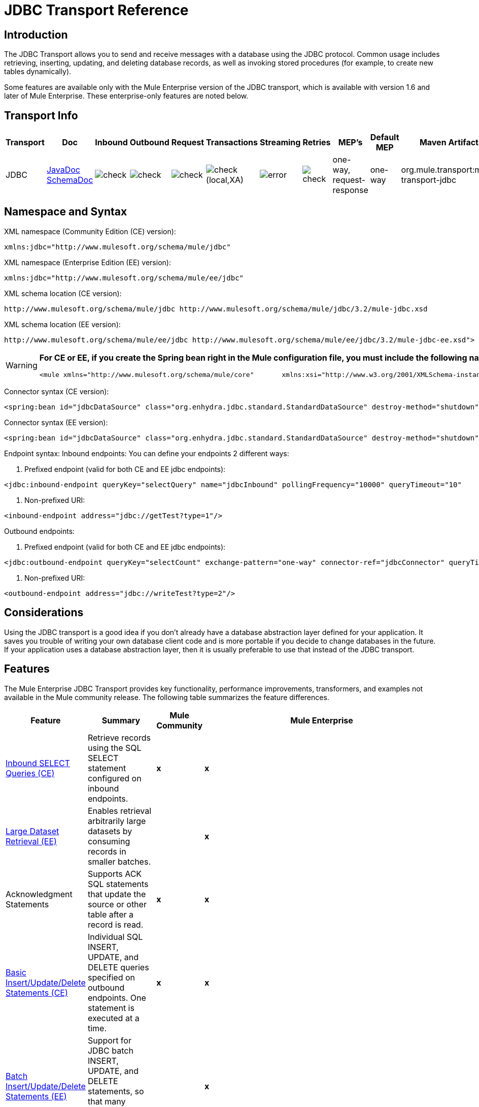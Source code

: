 = JDBC Transport Reference

== Introduction

The JDBC Transport allows you to send and receive messages with a database using the JDBC protocol. Common usage includes retrieving, inserting, updating, and deleting database records, as well as invoking stored procedures (for example, to create new tables dynamically).

Some features are available only with the Mule Enterprise version of the JDBC transport, which is available with version 1.6 and later of Mule Enterprise. These enterprise-only features are noted below.

== Transport Info

[%header,cols="5,10,10,10,10,10,10,10,10,10,5"]
|===
|Transport |Doc |Inbound |Outbound |Request |Transactions |Streaming |Retries |MEP's |Default MEP |Maven Artifact
|JDBC |http://www.mulesoft.org/docs/site/current3/apidocs/org/mule/transport/jdbc/package-summary.html[JavaDoc]
http://www.mulesoft.org/docs/site/current3/schemadocs/namespaces/http_www_mulesoft_org_schema_mule_jdbc/namespace-overview.html[SchemaDoc] |image:check.png[check] |image:check.png[check] |image:check.png[check] |image:check.png[check](local,XA) |image:error.png[error] |image:check.png[check] |one-way, request-response |one-way |org.mule.transport:mule-transport-jdbc
|===

== Namespace and Syntax

XML namespace (Community Edition (CE) version):

[source, xml, linenums]
----
xmlns:jdbc="http://www.mulesoft.org/schema/mule/jdbc"
----

XML namespace (Enterprise Edition (EE) version):

[source, xml, linenums]
----
xmlns:jdbc="http://www.mulesoft.org/schema/mule/ee/jdbc"
----

XML schema location (CE version):

[source, code, linenums]
----
http://www.mulesoft.org/schema/mule/jdbc http://www.mulesoft.org/schema/mule/jdbc/3.2/mule-jdbc.xsd
----

XML schema location (EE version):

[source, code, linenums]
----
http://www.mulesoft.org/schema/mule/ee/jdbc http://www.mulesoft.org/schema/mule/ee/jdbc/3.2/mule-jdbc-ee.xsd">
----

[WARNING]
====
*For CE or EE, if you create the Spring bean right in the Mule configuration file, you must include the following namespaces:* +

[source, xml, linenums]
----
<mule xmlns="http://www.mulesoft.org/schema/mule/core"       xmlns:xsi="http://www.w3.org/2001/XMLSchema-instance"       xmlns:spring="http://www.springframework.org/schema/beans"       xmlns:jee="http://www.springframework.org/schema/jee"       xmlns:util="http://www.springframework.org/schema/util"       xmlns:jdbc="http://www.mulesoft.org/schema/mule/jdbc"       xsi:schemaLocation="       http://www.springframework.org/schema/beans http://www.springframework.org/schema/beans/spring-beans-2.5.xsd       http://www.springframework.org/schema/jee http://www.springframework.org/schema/jee/spring-jee-2.5.xsd       http://www.springframework.org/schema/util http://www.springframework.org/schema/util/spring-util-2.5.xsd       http://www.mulesoft.org/schema/mule/core http://www.mulesoft.org/schema/mule/core/3.2/mule.xsd       http://www.mulesoft.org/schema/mule/jdbc http://www.mulesoft.org/schema/mule/jdbc/3.2/mule-jdbc.xsd">
----
====

Connector syntax (CE version):

[source, xml, linenums]
----
<spring:bean id="jdbcDataSource" class="org.enhydra.jdbc.standard.StandardDataSource" destroy-method="shutdown">    <spring:property name="driverName" value="org.apache.derby.jdbc.EmbeddedDriver"/>    <spring:property name="url" value="jdbc:derby:muleEmbeddedDB;create=true"/></spring:bean><jdbc:connector name="jdbcConnector" dataSource-ref="jdbcDataSource" pollingFrequency="10000"                 queryRunner-ref="queryRunner" queryTimeout="10" resultSetHandler-ref="resultSetHandler"                 transactionPerMessage="true"/>
----

Connector syntax (EE version):

[source, xml, linenums]
----
<spring:bean id="jdbcDataSource" class="org.enhydra.jdbc.standard.StandardDataSource" destroy-method="shutdown">    <spring:property name="driverName" value="org.apache.derby.jdbc.EmbeddedDriver"/>    <spring:property name="url" value="jdbc:derby:muleEmbeddedDB;create=true"/></spring:bean><jdbc:connector name="jdbcEeConnector" pollingFrequency="1000" dataSource-ref="jdbcDataSource"                queryRunner-ref="queryRunner" queryTimeout="10" resultSetHandler-ref="resultSetHandler"                transactionPerMessage="true">    <jdbc:ackSqlCommandExecutorFactory ref="ackSqlCommandExecutorFactory"/>    <jdbc:sqlCommandRetryPolicyFactory ref="sqlCommandRetryPolicyFactory"/>    <jdbc:query key="myQuery" value="select * from table"/>    <jdbc:sqlCommandExecutorFactory ref="sqlCommandExecutorFactory"></jdbc:sqlCommandExecutorFactory>    <jdbc:sqlStatementStrategyFactory ref="sqlStatementStrategyFactory"/></jdbc:connector>
----

Endpoint syntax:
Inbound endpoints:
You can define your endpoints 2 different ways:

. Prefixed endpoint (valid for both CE and EE jdbc endpoints):

[source, xml, linenums]
----
<jdbc:inbound-endpoint queryKey="selectQuery" name="jdbcInbound" pollingFrequency="10000" queryTimeout="10"                        connector-ref="jdbcConnector" exchange-pattern="one-way">    <jdbc:transaction action="ALWAYS_BEGIN" /></jdbc:inbound-endpoint>
----

. Non-prefixed URI:

[source, xml, linenums]
----
<inbound-endpoint address="jdbc://getTest?type=1"/>
----

Outbound endpoints:

. Prefixed endpoint (valid for both CE and EE jdbc endpoints):

[source, xml, linenums]
----
<jdbc:outbound-endpoint queryKey="selectCount" exchange-pattern="one-way" connector-ref="jdbcConnector" queryTimeout="10" >    <jdbc:transaction action="ALWAYS_BEGIN"/></jdbc:outbound-endpoint>
----

. Non-prefixed URI:

[source, xml, linenums]
----
<outbound-endpoint address="jdbc://writeTest?type=2"/>
----

== Considerations

Using the JDBC transport is a good idea if you don't already have a database abstraction layer defined for your application. It saves you trouble of writing your own database client code and is more portable if you decide to change databases in the future. If your application uses a database abstraction layer, then it is usually preferable to use that instead of the JDBC transport.

== Features

The Mule Enterprise JDBC Transport provides key functionality, performance improvements, transformers, and examples not available in the Mule community release. The following table summarizes the feature differences.

[%header,cols="10a,10a,10a,70a"]
|===
|Feature |Summary |Mule Community |Mule Enterprise
|<<Inbound SELECT Queries (CE)>> |Retrieve records using the SQL SELECT statement configured on inbound endpoints. |*x* |*x*
|<<Large Dataset Retrieval (EE)>> |Enables retrieval arbitrarily large datasets by consuming records in smaller batches. | |*x*
|Acknowledgment Statements |Supports ACK SQL statements that update the source or other table after a record is read. |*x* |*x*
|<<Basic Insert/Update/Delete Statements (CE)>> |Individual SQL INSERT, UPDATE, and DELETE queries specified on outbound endpoints. One statement is executed at a time. |*x* |*x*
|<<Batch Insert/Update/Delete Statements (EE)>> |Support for JDBC batch INSERT, UPDATE, and DELETE statements, so that many statements can be executed together. | |*x*
|<<Transformers>> |XML and CSV transformers for easily converting to and from datasets in these common formats. | |*x*
|<<Outbound SELECT Queries (CE)>> |Retrieve records using SQL SELECT statement configured on outbound endpoints. Supports synchronous queries with dynamic runtime parameters. |*X* |*x*
|<<Outbound Stored Procedure Support - Basic (CE)>> |Ability to invoke stored procedures on outbound endpoints. Supports IN parameters but not OUT parameters. |*x* |*x*
|<<Outbound Stored Procedure Support - Advanced (EE)>> |Same as Basic but includes both IN and OUT parameter support. OUT parameters can be simple data types or cursors | |*x*
|<<Unnamed Queries (CE)>> |Queries that can be invoked programmatically from within service components or other Java code. This is the most flexible option, but also requires writing code. |*x* |*x*
|<<Flexible Data Source Configuration (CE)>> |Support for configuration of data sources through JNDI, XAPool, or Spring. |*x* |*x*
|<<Transactions (CE)>> |Support for transactions via underlying Transaction Manager. |*x* |*x*
|===

Within this features section, each Comunity Edition subsection is marked with (CE), or with (EE) for features available only in the Enterprise Edition.

=== Inbound SELECT Queries (CE)

Inbound SELECT queries are queries that are executed periodically (according to the `pollingFrequency` set on the connector).

Here is an example:

[source, xml, linenums]
----
<spring:bean id="jdbcDataSource" class="org.enhydra.jdbc.standard.StandardDataSource" destroy-method="shutdown">  <spring:property name="driverName" value="oracle.jdbc.driver.OracleDriver"/>    <spring:property name="url" value="jdbc:oracle:thin:user/pass@host:1521:db"/></spring:bean>...<jdbc:connector name="jdbcConnector" pollingFrequency="10000" dataSource-ref="jdbcDataSource"> ❷        <jdbc:query key="selectLoadedMules"                    value="SELECT ID, MULE_NAME, RANCH, COLOR, WEIGHT, AGE from mule_source"/></jdbc:connector>...    <flow name="AllMules">        <jdbc:inbound-endpoint queryKey="selectLoadedMules" exchange-pattern="request-response"/> ❶...    </flow>...
----

In this example, the _selectLoadedMules_ ❶ would be invoked every 10 seconds (_pollingFrequency_=10000 ms) ❷. Each record from the result set is converted into a Map (consisting of column/value pairs).

Inbound SELECT queries are limited because (1) generally, they cannot be called synchronously (unnamed queries are an exception), and (2) they do not support runtime parameters.

=== Large Dataset Retrieval (EE)

==== Overview

Large dataset retrieval is a strategy for retrieving large datasets by fetching records in smaller, more manageable batches. Mule Enterprise provides the key components and transformers needed to implement a wide range of these strategies.

==== When To Use It

* When the dataset to be retrieved is large enough to overwhelm memory and connection resources.
* When preserving the order of messages is important.
* When resumable processing is desired (that is, retrieval of the dataset can pick up where it left off, even after service interruption).
* When load balancing the data retrieval among clustered Mule nodes.

==== How It Works

Large dataset retrieval does not use conventional inbound SELECT queries to retrieve data. Instead, it uses a Batch Manager component to compute ID ranges for the next batch of records to be retrieved. An outbound SELECT query uses this range to actually fetch the records. The Batch Manager also controls batch processing flow to make sure that it does not process the next batch until the previous batch has finished processing.

Here is an example:

[source, code, linenums]
----
...<spring:bean id="idStore" class="com.mulesoft.mule.transport.jdbc.util.IdStore"> ❶     <spring:property name="fileName" value="/tmp/large-dataset.txt"/></spring:bean><spring:bean id="seqBatchManager" class="com.mulesoft.mule.transport.jdbc.components.BatchManager"> ❷    <spring:property name="idStore" ref="idStore"/>    <spring:property name="batchSize" value="10"/>    <spring:property name="startingPointForNextBatch" value="0"/></spring:bean><spring:bean id="noArgsWrapper"                          class="com.mulesoft.mule.transport.jdbc.components.NoArgsWrapper"> ❸    <spring:property name="batchManager" ref="seqBatchManager"/></spring:bean><model name="LargeDataSet">    <service name="BatchService">        <inbound>            <inbound-endpoint address="vm://next.batch" exchange-pattern="one-way"/>        </inbound>        <component>            <spring-object bean="noArgsWrapper"/> ❹        </component>        <outbound>...
----

First you set up the file which holds the starting point id for the next batch of records ❶. Next you define your BatchManager and set the idStore, batchSize and starting point ❷. Then you define a 'noArgsWrapper' spring bean and set a reference to the batch manager ❸. ❹ is where you define the component which is called after the inbound endpoint is triggered. Your outbound endpoints can use

[source, code, linenums]
----
#[map-payload:lowerId]
----

and

[source, code, linenums]
----
#[map-payload:upperId]
----

to reference a batch of database rows.

==== Important Limitations

Large dataset retrieval requires that:

. The source data contains a unique, sequential numeric ID. Records should also be fetched in ascending order with respect to this ID.
. There are no large gaps in these IDs (no larger than the configured batch size).

==== In Combination with Batch Inserts

Combining large dataset retrieval with batch inserts can support simple but powerful ETL use cases.

=== Acknowledgment (ACK) Statements (CE)

ACK statements are optional SQL statements that are paired with inbound SELECT queries. When an inbound SELECT query is invoked by Mule, the ACK statement is invoked *for each record* returned by the query. Typically, the ACK statement is an UPDATE, INSERT, or DELETE.

An ACK statement would be configured as follows:

[source, code, linenums]
----
...<jdbc:connector name="jdbcConnector" pollingFrequency="10000" dataSource-ref="jdbcDataSource">    <jdbc:query key="selectLoadedMules"                value="SELECT ID, PROCESSED from mule_source WHERE PROCESSED is null order by ID"/>    <jdbc:query key="selectLoadedMules.ack"                value="update mule_source set PROCESSED='Y'  where ID = #[map-payload:ID] "/>          </jdbc:connector>...
----

Notice the required convention of appending an ".ack" extension to the query name. This convention lets Mule know which inbound SELECT query to pair with the ACK statement.

Also, note that the ACK statement supports parameters. These parameters are bound to any of the column values from the inbound SELECT query (such as #[map-payload:ID] in the case above).

ACK statements are useful when you want an inbound SELECT query to retrieve records from a source table no more than once. Be careful, however, when using ACK statements with larger result sets. As mentioned earlier, an ACK statement gets issued for each record retrieved, and this can be very resource-intensive for even a modest number of records per second (> 100).

=== Basic Insert/Update/Delete Statements (CE)

SQL INSERT, UPDATE, and DELETE statements are specified on outbound endpoints. These statements are typically configured with parameters, which are bound with values passed along to the outbound endpoint from an upstream component.

*Basic* statements execute just one statement at a time, as opposed to *batch* statements, which execute multiple statements at a time. Basic statements are appropriate for low-volume record processing (<20 records per second), while batch statements are appropriate for high-volume record processing (thousands of records per second).

For example, when a message with a java.util.Map payload is sent to a basic insert/update/delete endpoint, the parameters in the statement are bound with corresponding entries in the Map. In the configuration below, if the message contains a Map payload with \{ID=1,TYPE=1,DATA=hello,ACK=0}, the following insert is issued: "INSERT INTO TEST (ID,TYPE,DATA,ACK) values (1,1,'hello',0)".

[source, xml, linenums]
----
<jdbc:connector name="jdbcConnector" pollingFrequency="10000" dataSource-ref="jdbcDataSource">    <jdbc:query key="outboundInsertStatement"              value="INSERT INTO TEST (ID, TYPE, DATA, ACK) VALUES (#[map-payload:ID],                     #[map-payload:TYPE],#[map-payload:DATA], #[map-payload:ACK])"/></jdbc:connector>...<flow name="ExampleFlow">    <inbound-endpoint address="vm://doInsert"/>    <jdbc:outbound-endpoint queryKey="outboundInsertStatement"/></flow>...
----

=== Batch Insert/Update/Delete Statements (EE)

As mentioned above, *batch* statements represent a significant performance improvement over their *basic* counterparts. Records can be inserted at a rate of thousands per second with this feature.

Usage of batch INSERT, UPDATE, and DELETE statements is the same as for basic statements, except the payload sent to the VM endpoint should be a List of Maps, instead of just a single Map.

Batch Callable Statements are also supported. Usage is identical to Batch Insert/Update/Delete.

=== Advanced JDBC-related Transformers (EE)

Common integration use cases involve moving CSV and XML data from files to databases and back. This section describes the transformers that perform these actions. These transformers are available in Mule Enterprise only.

==== XML-JDBC Transformer

The XML Transformer converts between XML and JDBC-format Maps. The JDBC-format Maps can be used by JDBC outbound endpoints (for select, insert, update, or delete operations).

Transformer Details:

[%header,cols="10,10,70,10",width=90%]
|===
|Name |Class |Input |Output
|XML -> Maps |com.mulesoft.mule.transport.jdbc.transformers.XMLToMapsTransformer |java.lang.String (XML) |java.util.List +
(List of Maps. Each Map corresponds to a "record" in the XML.)
|Maps -> XML |com.mulesoft.mule.transport.jdbc.transformers.MapsToXMLTransformer |java.util.List +
(List of Maps. Each Map is converted into a "record" in the XML) |java.lang.String (XML)
|===

Also, the XML message payload (passed in or out as a String) must adhere to a particular schema format:

[source, xml, linenums]
----
<?xml version="1.0" encoding="UTF-8"?><xs:schema xmlns:xs="http://www.w3.org/2001/XMLSchema" elementFormDefault="qualified">  <xs:element name="table">    <xs:complexType>      <xs:sequence>        <xs:element ref="record"/>      </xs:sequence>    </xs:complexType>  </xs:element>  <xs:element name="record">    <xs:complexType>      <xs:sequence>        <xs:element maxOccurs="unbounded" ref="field"/>      </xs:sequence>    </xs:complexType>  </xs:element>  <xs:element name="field">    <xs:complexType>      <xs:simpleContent>        <xs:extension base="xs:NMTOKEN">          <xs:attribute name="name" use="required" type="xs:NCName"/>          <xs:attribute name="type" use="required" type="xs:NCName"/>        </xs:extension>      </xs:simpleContent>    </xs:complexType>  </xs:element></xs:schema>
----

Here is an example of a valid XML instance:

[source, xml, linenums]
----
<table>    <record>   <field name="id" type="java.math.BigDecimal">0</field>  <field name="name" type="java.lang.String">hello</field>    </record></table>
----

The transformer converts each "record" element to a Map of column/value pairs using "fields". The collection of Maps is returned in a List.

The following returns any processed rows in xml format when you go to 'http://localhost:8080/first20' in your browser:

[source, xml, linenums]
----
<jdbc:connector name="jdbcConnector" dataSource-ref="jdbcDataSource">        <jdbc:query key="selectLoadedMules"                    value="SELECT ID, PROCESSED from mule_source WHERE PROCESSED is null order by ID"/>        <jdbc:query key="selectLoadedMules.ack"          value="update mule_source set PROCESSED='Y'  where ID = #[map-payload:ID]"/>            </jdbc:connector>    <jdbc:maps-to-xml-transformer name="XMLResponseTransformer"/>    <message-properties-transformer name="XMLContentTransformer">        <add-message-property key="Content-Type" value="text/xml"/>    </message-properties-transformer>    <flow name="ReportModel">            <inbound-endpoint address="http://localhost:8080/first20" responseTransformer-refs="XMLResponseTransformer XMLContentTransformer" exchange-pattern="request-response"/>            <jdbc:outbound-endpoint queryKey="selectLoadedMules" exchange-pattern="request-response"/>    </flow>
----

==== CSV-JDBC Transformer

The CSV Transformer converts between CSV data and JDBC-format Maps. The JDBC-format Maps can be used by JDBC outbound endpoints (for select, insert, update, or delete operations).

Transformer Details:

[%header,cols="10,10,10,70",width=80%]
|===
|Name |Class |Input |Output
|CSV -> Maps |com.mulesoft.mule.transport.jdbc.transformers.CSVToMapsTransformer |java.lang.String
(CSV data) |java.util.List
(List of Maps. Each Map corresponds to a "record" in the CSV)
|Maps -> CSV |com.mulesoft.mule.transport.jdbc.transformers.MapsToCSVTransformer |java.util.List
(List of Maps. Each Map is converted into a "record" in the CSV) |java.lang.String
(CSV data)
|===

The following table summarizes the properties that can be set on this transformer:

[%header,cols="10,90",width=80%]
|===
|Property |Description
|delimiter |The delimiter character used in the CSV file. Defaults to comma.
|qualifier |The qualifier character used in the CSV file. Used to signify if text contains the delimiter character.Defaults to double quote.
|ignoreFirstRecord |Instructs transformer to ignore the first record. Use this if your first row is a list of column names. Defaults to false.
|mappingFile |Location of Mapping file. Required. Can either be physical file location or classpath resource name. The DTD format of the Mapping File can be found at: http://flatpack.sourceforge.net/flatpack.dtd. For examples of this format, see http://flatpack.sourceforge.net/documentation/index.html.
|===

This configuration loads a csv file in the 'mule_source' table of a database

[source, xml, linenums]
----
<jdbc:connector name="jdbcConnector" dataSource-ref="jdbcDataSource">    <jdbc:query key="commitLoadedMules"                value="insert into mule_source                 (ID, MULE_NAME, RANCH, COLOR, WEIGHT, AGE)                 values                 (#[map-payload:ID;int;in], #[map-payload:MULE_NAME], #[map-payload:RANCH], #[map-payload:COLOR], #[map-payload:WEIGHT;int;in], #[map-payload:AGE;int;in])"/></jdbc:connector><file:connector name="fileConnector" autoDelete="false" pollingFrequency="100000000"/><file:endpoint path="/tmp/data" name="get" connector-ref="fileConnector"/><custom-transformer name="ObjectToString" class="org.mule.transformer.simple.ObjectToString"/><jdbc:csv-to-maps-transformer name="CSV2Maps" delimiter="," mappingFile="/tmp/mules-csv-format.xml" ignoreFirstRecord="true"/><flow name="CSVLoader">    <file:inbound-endpoint ref="get" transformer-refs="ObjectToString CSV2Maps">        <file:filename-wildcard-filter pattern="*.csv"/>    </file:inbound-endpoint>    <echo-component/>    <jdbc:outbound-endpoint queryKey="commitLoadedMules"/></flow>
----

=== Outbound SELECT Queries (CE)

An inbound SELECT query is invoked on an inbound endpoint according to a specified polling frequency. A major improvement to the inbound SELECT query is the outbound SELECT query, which can be invoked on an outbound endpoint. As a result, the outbound SELECT query can do many things that the inbound SELECT query cannot, such as:

. Support synchronous invocation of queries. For example, you can implement the classic use case of a web page that serves content from a database using an HTTP inbound endpoint and an outbound SELECT query endpoint.
. Allows parameters so that values can be bound to the query at runtime. This requires that the message contain a Map payload containing key names that match the parameter names. For example, the following configuration could be used to retrieve an outbound SELECT query:

[source, xml, linenums]
----
<jdbc:connector name="jdbcConnector" dataSource-ref="jdbcDataSource">        <jdbc:query key="selectMules"                    value="select * from mule_source where ID between 0 and #[header:inbound:max]"/></jdbc:connector><jdbc:maps-to-xml-transformer name="XMLResponseTransformer"/><message-properties-transformer name="XMLContentTransformer">    <add-message-property key="Content-Type" value="text/xml"/></message-properties-transformer><flow name="ExampleModel">    <inbound-endpoint address="http://localhost:8080/getMules" exchange-pattern="request-response" responseTransformer-refs="XMLResponseTransformer XMLContentTransformer"/>    <jdbc:outbound-endpoint queryKey="selectMules" exchange-pattern="request-response"/></flow>
----

In this scenario, if hit the 'http://localhost:8080/getMules?max=3' url, then the following query is executed:

[source, code, linenums]
----
SELECT * FROM mule_source WHERE ID between 0 and 3
----

The database rows are transformed into xml which you see in your browser.

=== Outbound Stored Procedure Support - Basic (CE)

Stored procedures are supported on outbound endpoints in Mule. Like any other query, stored procedure queries can be listed in the queries map. Following is an example of how stored procedure queries could be defined:

[source, xml, linenums]
----
<jdbc:connector name="jdbcConnector" pollingFrequency="10000" dataSource-ref="jdbcDataSource">    <jdbc:query key="storedProc" value="CALL addField()"/></jdbc:connector>
----

To denote that we are going to execute a stored procedure and not a simple SQL query, we must start off the query by the text *CALL* followed by the name of the stored procedure.

Parameters to stored procedures can be forwarded by either passing static parameters in the configuration or using the same syntax as for SQL queries (see "Passing in Parameters" below). For example:

[source, xml, linenums]
----
<jdbc:query key="storedProc1" value="CALL addFieldWithParams(24)"/><jdbc:query key="storedProc2" value="CALL addFieldWithParams(#[map-payload:value])"/><flow name="ExampleModel">    <inbound-endpoint address="http://localhost:8080/get" exchange-pattern="request-response"/>    <jdbc:outbound-endpoint queryKey="storedProc1" exchange-pattern="request-response"/></flow><flow name="ExampleModel">    <inbound-endpoint address="http://localhost:8080/get2" exchange-pattern="request-response"/>    <jdbc:outbound-endpoint address="jdbc://storedProc2?value=25"/></flow>
----

If you do not want to poll the database, you can write a stored procedure that uses HTTP to start a Mule service. The stored procedure can be called from an Oracle trigger. If you take this approach, make sure the exchange pattern is 'one-way'. Otherwise, the trigger/transaction won't commit until the HTTP post returns.

Note that stored procedures are only supported on outbound endpoints. If you want to set up a service that calls a stored procedure at a regular interval, you can define a link:quartz-transport-reference[Quartz] inbound endpoint and then define the stored procedure call in the outbound endpoint.

==== Passing in Parameters

To pass in parameter values and get returned values to/from stored procedures or stored functions in Oracle, you declare the parameter name, direction, and type in the JDBC query key/value pairs on JDBC connectors using the following syntax:

[source, code, linenums]
----
Call #[<return parameter name>;<int | float | double | string | resultSet>;<out>] := <Oracle package name>.<stored procedure/function name>($PARAM1, $PARAM2, ...)
----

where `$PARAMn` is specified using the following syntax:

[source, code, linenums]
----
#[<parameter name>;<int | float | double | string | resultSet>;<in | out | inout>]
----

For example:

[source, xml, linenums]
----
<jdbc:query key="SingleCursor"  value="call MULEPACK.TEST_CURSOR(#[mules;resultSet;out])"/>
----

This SQL statement calls a stored procedure TEST_CURSOR in the package of MULEPACK, specifying an out parameter whose name is "mules" of type `java.sql.ResultSet`.

Here is another example:

[source, xml, linenums]
----
<jdbc:query key="itcCheckMsgProcessedOrNot"value="call #[mules;int;out] := ITCPACK.CHECK_IF_MSG_IS_HANDLED_FNC(487568,#[mules1;string;out],#[mules2;string;out],#[mules3;int;out],#[mules4;string;out])"/>
----

This SQL statement calls a stored function `CHECK_IF_MSG_IS_HANDLED_FNC` in the package of `ITCPACK`, assigning a return value of integer to the parameter whose name is "mules" while specifying other parameters, e.g., parameter "mules2" is a out string parameter.

Stored procedures/functions can only be called on JDBC outbound endpoints. Once the values are returned from the database, they are put in a `java.util.HashMap` with key/value pairs. The keys are the parameter names, e.g., "mules2", while the values are the Java data values (Integer, String, etc.). This hash map is the payload of MuleMessage either returned to the caller or sent to the next endpoint depending on the Mule configuration.

=== Outbound Stored Procedure Support - Advanced (EE)

Mule Enterprise provides advanced stored procedure support for outbound endpoints beyond what is available in the Mule community release. This section describes the advanced support.

==== OUT Parameters

In Mule Enterprise, you can execute your stored procedures with _out_ and _inout_ scalar parameters. The syntax for such parameters is:

[source, xml, linenums]
----
<jdbc:query key="storedProc1" value="CALL myProc(#[a], #[b;int;inout], #[c;string;out])"/>
----

You must specify the type of each output parameter (OUT, INOUT) and its data type (int, string, etc.). The result of such stored procedures is a map containing (out parameter name, value) entries.

==== Oracle Cursor Support

For Oracle databases only, an OUT parameter can return a cursor. The following example shows how this works.

If you want to handle the cursor as a `java.sql.ResultSet`, see the "cursorOutputAsResultSet" service below, which uses the "MapLookup" transformer to return the ResultSet.

If you want to handle the cursor by fetching the `java.sql.ResultSet` to a collection of Map objects, see the "cursorOutputAsMaps" service below, which uses both the "MapLookup" and "ResultSet2Maps" transformers to achieve this result.

[source, xml, linenums]
----
<jdbc:connector name="jdbcConnector" pollingFrequency="1000" cursorTypeConstant="-10"      dataSource-ref="jdbcDataSource">    <jdbc:query key="SingleCursor"  value="call TEST_CURSOR(#[mules;resultSet;out])"/></jdbc:connector>    <custom-transformer class="org.mule.transformer.simple.MapLookup" name="MapLookup">    <spring:property name="key" value="mules"/>    </custom-transformer>    <jdbc:resultset-to-maps-transformer name="ResultSet2Maps"/>        <flow name="SPModel">           <vm:inbound-endpoint path="returns.maps" responseTransformer-refs="ResultSet2Maps MapLookup"/>    <jdbc:outbound-endpoint queryKey="SingleCursor"/></flow>        <flow name="cursorOutputAsResultSet">    <vm:inbound-endpoint  path="returns.resultset"  responseTransformer-refs="MapLookup"/>    <jdbc:outbound-endpoint queryKey="SingleCursor"/></flow>
----

In the above example, note that it is also possible to call a function that returns a cursor ref. For example, if TEST_CURSOR2() returns a cursor ref, the following statement could be used to get that cursor as a ResultSet:

[source, code, linenums]
----
    <jdbc:query key="SingleCursor"  value="call #[mules;resultSet;out] := TEST_CURSOR2()"/>
----

[WARNING]
*Important note on transactions*: When calling stored procedures or functions that return cursors (ResultSet), it is recommended that you process the ResultSet within a transaction.

=== Unnamed Queries (CE)

SQL statements can also be executed without configuring queries in the Mule configuration file. For a given endpoint, the query to execute can be specified as the address of the URI.

[source, code, linenums]
----
MuleMessage msg = eventContext.receiveEvent("jdbc://SELECT * FROM TEST", 0);
----

=== Flexible Data Source Configuration (CE)

You can use any JDBC data source library with the JDBC Connector. The "myDataSource" reference below refers to a DataSource bean created in Spring:

[source, xml, linenums]
----
<jdbc:connector name="jdbcConnector" pollingFrequency="10000" dataSource-ref="myDataSource">        ...</jdbc:connector>
----

You can also create a JDBC connection pool so that you don't create a new connection to the database for each message. You can easily create a pooled data source in Spring using http://xapool.ow2.org/[xapool]. The following example shows how to create the Spring bean right in the Mule configuration file.

[source, xml, linenums]
----
<spring:bean id="pooledDS" class="org.enhydra.jdbc.standard.StandardXADataSource" destroy-method="shutdown">  <spring:property name="driverName" value="oracle.jdbc.driver.OracleDriver"/>  <spring:property name="url" value="jdbc:oracle:thin:user/pass@host:1521:db"/>  <spring:property name="user" value="USER" />  <spring:property name="password" value="PWD" />  <spring:property name="minCon" value="10" />  <spring:property name="maxCon" value="100" /></spring:bean>
----

If you need more control over the configuration of the pool, you can use the standard JDBC classes. For example, you could create the following bean in the Spring configuration file (you could also create them in the Mule configuration file by prefixing everything with the Spring namespace):

[source, xml, linenums]
----
<bean id="c3p0DataSource" class="com.mchange.v2.c3p0.ComboPooledDataSource" destroy-method="close">         <property name="driverClass">             <value>oracle.jdbc.driver.OracleDriver</value>         </property>         <property name="jdbcUrl">             <value>jdbc:oracle:thin:@MyUrl:MySID</value>         </property>         <property name="user">             <value>USER</value>         </property>         <property name="password">             <value>PWD</value>         </property>         <property name="properties">             <props>                 <prop key="c3p0.acquire_increment">5</prop>                 <prop key=" c3p0.idle_test_period">100</prop>                 <prop key="c3p0.max_size">100</prop>                 <prop key="c3p0.max_statements">1</prop>                 <prop key=" c3p0.min_size">10</prop>                 <prop key="user">USER</prop>                 <prop key="password">PWD</prop>             </props>         </property>     </bean>
----

You could then reference the `c3p0DataSource` bean in your Mule configuration:

[source, xml, linenums]
----
<connector name="C3p0Connector" className="org.mule.providers.jdbc.JdbcConnector">   <properties>     <container-property name="dataSource" reference="c3p0DataSource"/>       <map name="queries">         <property name="test1" value="select * from Tablel"/>         <property name="test2" value="call testd(1)"/>       </map>   </properties> </connector>
----

Or you could call it from your application as follows:

[source, code, linenums]
----
JdbcConnector jdbcConnector = (JdbcConnector) MuleServer.getMuleContext().getRegistry().lookupConnector("C3p0Connector"); ComboPooledDataSource datasource = (ComboPooledDataSource)jdbcConnector.getDataSource(); Connection connection = (Connection)datasource.getConnection(); String query = "select * from Table1"; //any queryStatement stat = connection.createStatement();ResultSet rs = stat.executeQuery(query);
----

To retrieve the data source from a JNDI repository, you would configure the connector as follows:

[source, xml, linenums]
----
<spring:beans>  <jee:jndi-lookup id="myDataSource" jndi-name="yourJndiName" environment-ref="yourJndiEnv" />  <util:map id="jndiEnv">    <spring:entry key="java.naming.factory.initial" value="yourJndiFactory" />   </util:map></spring:beans>
----

=== Transactions (CE)

Transactions are supported on JDBC endpoints. See link:transaction-management[Transaction Management] for details.

== Usage

Copy your JDBC client jar to the <MULE_HOME>/lib/user directory of your installation.

If you want to include the JDBC transport in your configuration, these are the namespaces you need to define:

[source, xml, linenums]
----
<?xml version="1.0" encoding="UTF-8"?><mule xmlns="http://www.mulesoft.org/schema/mule/core"       xmlns:xsi="http://www.w3.org/2001/XMLSchema-instance"       xmlns:spring="http://www.springframework.org/schema/beans"       xmlns:jdbc="http://www.mulesoft.org/schema/mule/jdbc"       xsi:schemaLocation="       http://www.springframework.org/schema/beans http://www.springframework.org/schema/beans/spring-beans-3.0.xsd       http://www.mulesoft.org/schema/mule/core http://www.mulesoft.org/schema/mule/core/3.2/mule.xsd       http://www.mulesoft.org/schema/mule/jdbc http://www.mulesoft.org/schema/mule/jdbc/3.2/mule-jdbc.xsd">...
----

For the enterprise version of the JDBC transport:

[source, xml, linenums]
----
<?xml version="1.0" encoding="UTF-8"?><mule xmlns="http://www.mulesoft.org/schema/mule/core"      xmlns:xsi="http://www.w3.org/2001/XMLSchema-instance"      xmlns:spring="http://www.springframework.org/schema/beans"      xmlns:jdbc="http://www.mulesoft.org/schema/mule/ee/jdbc"      xsi:schemaLocation="       http://www.springframework.org/schema/beans http://www.springframework.org/schema/beans/spring-beans-3.0.xsd       http://www.mulesoft.org/schema/mule/core http://www.mulesoft.org/schema/mule/core/3.2/mule.xsd       http://www.mulesoft.org/schema/mule/ee/jdbc http://www.mulesoft.org/schema/mule/ee/jdbc/3.2/mule-jdbc-ee.xsd">...
----

Then you need to define a connector:

[source, xml, linenums]
----
<spring:bean id="jdbcDataSource" class="org.enhydra.jdbc.standard.StandardDataSource" destroy-method="shutdown">    <spring:property name="driverName" value="org.apache.derby.jdbc.EmbeddedDriver"/>    <spring:property name="url" value="jdbc:derby:muleEmbeddedDB;create=true"/></spring:bean><jdbc:connector name="jdbcConnector" dataSource-ref="jdbcDataSource" pollingFrequency="10000"                 queryRunner-ref="queryRunner" queryTimeout="10" resultSetHandler-ref="resultSetHandler"                 transactionPerMessage="true"/>
----

Finally, you define an inbound or outbound endpoint.

* Use an inbound endpoint if you want changes to your database to trigger a Mule flow or service
* Use an outbound endpoint to make changes to the database data or to return database data to an inbound endpoint, such as using an http endpoint to display database data.

Endpoints look like this:
Inbound endpoints:

[source, xml, linenums]
----
<jdbc:inbound-endpoint queryKey="selectQuery" name="jdbcInbound" pollingFrequency="10000" queryTimeout="10"                        connector-ref="jdbcConnector" exchange-pattern="one-way">    <jdbc:transaction action="ALWAYS_BEGIN" /></jdbc:inbound-endpoint>
----

Outbound endpoints:

[source, xml, linenums]
----
<jdbc:outbound-endpoint queryKey="selectCount" exchange-pattern="one-way" connector-ref="jdbcConnector" queryTimeout="10" >    <jdbc:transaction action="ALWAYS_BEGIN"/></jdbc:outbound-endpoint>
----

[WARNING]
If you are using Mule Enterprise edition, then you must use the EE version of the JDBC transport. Therefore, if you are migrating from CE to EE, you need to update the namespace and schemaLocation declarations to the EE versions as described above.

=== Exchange patterns

one-way and request-response exchange patterns are supported. If an exchange pattern is not defined, 'one-way' is the default.

=== Polling transport

The inbound endpoint for JDBC transport uses polling to look for new data. The default is to check every second, but it can be changed via the 'pollingFrequency' attribute on the connector.

=== Features supported by this module: Transactions, reconnect, expressions, etc.

Most standard transport features are supported for the jdbc transport: transactions, retry, expressions, etc. Streaming is not supported for the JDBC transport.

== Example Configurations

The following example demonstrates how you would write rows in a database to their own files.

*Writing database rows to their own files*

[source, xml, linenums]
----
<?xml version="1.0" encoding="UTF-8"?><mule xmlns="http://www.mulesoft.org/schema/mule/core"       xmlns:xsi="http://www.w3.org/2001/XMLSchema-instance"       xmlns:spring="http://www.springframework.org/schema/beans"       xmlns:jdbc="http://www.mulesoft.org/schema/mule/jdbc"       xmlns:file="http://www.mulesoft.org/schema/mule/file"       xsi:schemaLocation="       http://www.springframework.org/schema/beans http://www.springframework.org/schema/beans/spring-beans-3.0.xsd       http://www.mulesoft.org/schema/mule/core http://www.mulesoft.org/schema/mule/core/3.2/mule.xsd       http://www.mulesoft.org/schema/mule/file http://www.mulesoft.org/schema/mule/file/3.2/mule-file.xsd       http://www.mulesoft.org/schema/mule/jdbc http://www.mulesoft.org/schema/mule/jdbc/3.2/mule-jdbc.xsd">    <!-- This placeholder bean lets you import the properties from the db.properties file. -->    <spring:bean id="property-placeholder" class="org.springframework.beans.factory.config.PropertyPlaceholderConfigurer"> ❶        <spring:property name="location" value="classpath:db.properties"/>     </spring:bean>    <!-- This data source is used to connect to the database using the values loaded from the properties file -->    <spring:bean id="jdbcDataSource"         class="org.enhydra.jdbc.standard.StandardDataSource"        destroy-method="shutdown">        <spring:property name="driverName" value="${database.driver}"/> ❷        <spring:property name="url" value="${database.connection}"/> ❸    </spring:bean>    <jdbc:connector name="jdbcConnector" dataSource-ref="jdbcDataSource" pollingFrequency="5000" transactionPerMessage="false"> ❹        <jdbc:query key="read" value="SELECT id, type, data FROM test3 WHERE type=1"/> ❺        <jdbc:query key="read.ack" value="UPDATE test3 SET type=2 WHERE id=#[map-payload:id]"/> ❻    </jdbc:connector>    <file:connector name="output" outputAppend="true" outputPattern="#[function:datestamp].txt" /> ❼    <flow name="allDbRows">        <jdbc:inbound-endpoint queryKey="read" connector-ref="jdbcConnector"/> ❽        <object-to-string-transformer /> ❾        <file:outbound-endpoint connector-ref="output" path="/tmp/rows"/> ❿    </flow></mule>
----

The database authentication information is stored in a properties file named 'db.properties' ❶. For a MySQL database, the file would look similar to this:
database.driver=com.mysql.jdbc.Driver
database.connection=jdbc:mysql://localhost/test?user=<user>&password=<password>

The values in the property file are used in ❷ and ❸ to configure the data source bean. The jdbc connector references the data source ❹ and defines a couple of queries (❺ and ❻) which the inbound endpoint uses. The 'read' query checks the database for rows which have a 'type' column set to 1. The 'read.ack' query is automatically run for every new record found and sets the 'type' column to 2 so it's not picked up again by the indound endpoint. A file connector is defined at ❼ to write each row found to a file with a date stamp name. Next, the flow is defined which calls the jdbc 'read' query on the inbound endpoint ❽. New database rows are then processed by the object-to-string transformer ❾ and finally written to the '/tmp/rows' directory ❿.

This example shows how to display database rows in a browser:

*Display database rows in a browser*

[source, xml, linenums]
----
<?xml version="1.0" encoding="UTF-8"?><mule xmlns="http://www.mulesoft.org/schema/mule/core"       xmlns:xsi="http://www.w3.org/2001/XMLSchema-instance"       xmlns:spring="http://www.springframework.org/schema/beans"       xmlns:jdbc="http://www.mulesoft.org/schema/mule/ee/jdbc"       xmlns:file="http://www.mulesoft.org/schema/mule/file"       xsi:schemaLocation="       http://www.springframework.org/schema/beans http://www.springframework.org/schema/beans/spring-beans-3.0.xsd       http://www.mulesoft.org/schema/mule/core http://www.mulesoft.org/schema/mule/core/3.2/mule.xsd       http://www.mulesoft.org/schema/mule/file http://www.mulesoft.org/schema/mule/file/3.2/mule-file.xsd       http://www.mulesoft.org/schema/mule/ee/jdbc http://www.mulesoft.org/schema/mule/ee/jdbc/3.2/mule-jdbc-ee.xsd">    <!-- This placeholder bean lets you import the properties from the db.properties file. -->    <spring:bean id="property-placeholder" class="org.springframework.beans.factory.config.PropertyPlaceholderConfigurer">        <spring:property name="location" value="classpath:db.properties"/>    </spring:bean>    <!-- This data source is used to connect to the database using the values loaded from the properties file -->    <spring:bean id="jdbcDataSource"         class="org.enhydra.jdbc.standard.StandardDataSource"        destroy-method="shutdown">        <spring:property name="driverName" value="${database.driver}"/>        <spring:property name="url" value="${database.connection}"/>    </spring:bean>    <jdbc:connector name="jdbcConnector" dataSource-ref="jdbcDataSource">        <jdbc:query key="selectRows"                    value="select * from mule_source where ID between 0 and #[header:inbound:max]"/> ❶    </jdbc:connector>    <jdbc:maps-to-xml-transformer name="XMLResponseTransforer"/> ❷    <message-properties-transformer name="XMLContentTransformer"> ❸        <add-message-property key="Content-Type" value="text/xml"/>    </message-properties-transformer>    <flow name="ExampleModel">        <inbound-endpoint address="http://localhost:8080/rows" exchange-pattern="request-response" responseTransformer-refs="XMLResponseTransformer XMLContentTransformer"/> ❹        <jdbc:outbound-endpoint queryKey="selectRows" exchange-pattern="request-response"/> ❺    </flow></mule>
----

This example requires Mule Enterprise Edition to run. ❶ defines a select database query using the 'max' parameter which is passed in the requesting URL. We define some transformers at ❷ and ❸ to turn the database row into xml and set the correct Content-type for the browser to display it correctly. ❹ declares the HTTP inbound endpoint with a URL of 'http://localhost:8080/rows'. Since we are using an inbound parameter in the select query, we also need to include the 'max' parameter on the requesting URL, such as http://localhost:8080/rows?max=5. ❺ is where the JDBC outbound endpoint calls the 'selectRows' query after the http endpoint is triggered.

== Configuration Reference

=== Community edition:

== Connector

=== Attributes of <connector...>

[%header,cols="10,10,10,10,60"]
|===
|Name |Type |Required |Default |Description
|pollingFrequency |long |no |  |The delay in milliseconds that will be used during two subsequent polls to the database. This is only applied to queries configured on inbound endpoints.
|dataSource-ref |string |yes |  |Reference to the JDBC DataSource object. This object is typically created using Spring. When using XA transactions, an XADataSource object must be provided.
|queryRunner-ref |string |no |  |Reference to the QueryRunner object, which is the object that actually runs the Query. This object is typically created using Spring. Default is org.apache.commons.dbutils.QueryRunner.
|resultSetHandler-ref |string |no |  |Reference to the ResultSetHandler object, which is the object that determines which java.sql.ResultSet gets handled. This object is typically created using Spring. Default is org.apache.commons.dbutils.handlers.MapListHandler, which steps through the ResultSet and stores records as Map objects on a List.
|transactionPerMessage |boolean |no |  |Whether each database record should be received in a separate transaction. If false, there will be a single transaction for the entire result set. Default is true.
|queryTimeout |int |no |-1 |The timeout in seconds that will be used as a query timeout for the SQL statement
|===

=== Child Elements of <connector...>

[%header,cols="10,10,80"]
|===
|Name |Cardinality |Description
|abstract-sqlStatementStrategyFactory |0..1 |The factory that determines the execution strategy based on the SQL provided.
|abstract-query |0..* |Defines a set of queries. Each query has a key and a value (SQL statement). Queries are later referenced by key.
|===

== Inbound endpoint

Receives or fetches data from a database. You can reference SQL select statements or call stored procedures on inbound endpoints. Statements on the inbound endpoint get invoked periodically according to the pollingInterval. Statements that contain an insert, update, or delete are not allowed.

=== Attributes of <inbound-endpoint...>

[%header,cols="10,10,10,10,60"]
|=====
|Name |Type |Required |Default |Description
|pollingFrequency |long |no |  |The delay in milliseconds that will be used during two subsequent polls to the database.
|queryTimeout |int |no |-1 |The timeout in seconds that will be used as a query timeout for the SQL statement
|queryKey |string |no |  |The key of the query to use.
|=====

=== Child Elements of <inbound-endpoint...>

[%header,cols="10,10,80"]
|===
|Name |Cardinality |Description
|abstract-query |0..* | 
|===

== Outbound endpoint

You can reference any SQL statement or call a stored procedure on outbound endpoints. Statements on the outbound endpoint get invoked synchronously. SQL select statements or stored procedures may return output that is handled by the ResultSetHandler and then attached to the message as the payload.

=== Attributes of <outbound-endpoint...>

[%header,cols="10,10,10,10,60"]
|=====
|Name |Type |Required |Default |Description
|queryTimeout |int |no |-1 |The timeout in seconds that will be used as a query timeout for the SQL statement
|queryKey |string |no |  |The key of the query to use.
|=====

=== Child Elements of <outbound-endpoint...>

[%header,cols="10,10,80"]
|===
|Name |Cardinality |Description
|abstract-query |0..* | 
|===

=== Enterprise edition:

== Connector

=== Attributes of <connector...>

[%header,cols="10,10,10,10,60"]
|===
|Name |Type |Required |Default |Description
|===

=== Child Elements of <connector...>

[%header,cols="10,10,80"]
|===
|Name |Cardinality |Description
|sqlCommandExecutorFactory |0..1 |The factory that creates the command executor for the read SQL statement.
|ackSqlCommandExecutorFactory |0..1 |The factory that creates the command executor for the acknowledge SQL statement.
|sqlCommandRetryPolicyFactory |0..1 |The factory that creates the retry policies which decide if a SQL statements must be re executed in case of errors.
|===

== Inbound endpoint

=== Child Elements of <inbound-endpoint...>

[%header,cols="10,10,80"]
|===
|Name |Cardinality |Description
|===

== Outbound endpoint

=== Child Elements of <outbound-endpoint...>

[%header,cols="10,10,80"]
|===
|Name |Cardinality |Description
|===

*Note*: The XSLT has been modified so that you can set the top level wiki header. In this example, the topstylelevel is set to 3, enabling you to generate element docs from here without rupturing the logic of your other header styles.

=== Transformers

The following transformers can be found in the enterprise version of the jdbc transport:

== Maps to xml transformer

Converts a `List` of `Map` objects to XML. The Map List is the same as what you get +
 from using the default ResultSetHandler. The XML schema format is provided in the documentation.

=== Child Elements of <maps-to-xml-transformer...>

[%header,cols="10,10,80"]
|===
|Name |Cardinality |Description
|===

== Xml to maps transformer

Converts XML to a `List` of `Map` objects. The Map List is the same as what you get +
 from using the default ResultSetHandler. The XML schema format is provided in the documentation.

=== Child Elements of <xml-to-maps-transformer...>

[%header,cols="10,10,80"]
|===
|Name |Cardinality |Description
|===

== Maps to csv transformer

Converts a `List` of `Map` objects to a CSV file. The Map List is the same as what you get +
 from using the default ResultSetHandler.

=== Attributes of <maps-to-csv-transformer...>

[%header,cols="5*"]
|===
|Name |Type |Required |Default |Description
|delimiter |string |no |  |Delimiter used in CSV file. Default is comma.
|mappingFile |string |no |  a|
Name of the "mapping file" used to describe the CSV file. See http://flatpack.sourceforge.net

for details.

|ignoreFirstRecord |boolean |no |  |Whether to ignore the first record. If the first record is a header, you should ignore it.
|qualifier |string |no |  |The character used to escape text that contains the delimiter.
|===

=== Child Elements of <maps-to-csv-transformer...>

[%header,cols="10,10,80"]
|===
|Name |Cardinality |Description
|===

== Csv to maps transformer

Converts a CSV file to a `List` of `Map` objects. The Map List is the same as what you get +
 from using the default ResultSetHandler.

=== Attributes of <csv-to-maps-transformer...>

[%header,cols="5*"]
|===
|Name |Type |Required |Default |Description
|delimiter |string |no |  |Delimiter used in CSV file. Default is comma.
|mappingFile |string |no |  a|
Name of the "mapping file" used to describe the CSV file. See http://flatpack.sourceforge.net

for details.

|ignoreFirstRecord |boolean |no |  |Whether to ignore the first record. If the first record is a header, you should ignore it.
|qualifier |string |no |  |The character used to escape text that contains the delimiter.
|===

=== Child Elements of <csv-to-maps-transformer...>

[%header,cols="10,10,80"]
|===
|Name |Cardinality |Description
|===

== Resultset to maps transformer

Transforms a `java.sql.ResultSet` to a `List` of `Map` objects just like the +
 default ResultSetHandler. Useful with Oracle stored procedures that return cursors (ResultSets).

=== Child Elements of <resultset-to-maps-transformer...>

[%header,cols="10,10,80"]
|===
|Name |Cardinality |Description
|===

Filters

Others

Note: Transports may have associated transformers, filters, etc. Provide listings for all of these as well.

== Schema

* Community Edition Schema: http://www.mulesoft.org/schema/mule/jdbc/3.2/mule-jdbc.xsd
* Community Edition Schema Structure: http://www.mulesoft.org/docs/site/3.3.0/schemadocs/schemas/mule-jdbc_xsd/schema-overview.html

* Enterprise Edition Schema: http://www.mulesoft.org/schema/mule/ee/jdbc/3.2/mule-jdbc-ee.xsd

An enterprise version of the schema structure is not available.

== Javadoc API Reference

The Javadoc for this transport can be found http://www.mulesoft.org/docs/site/current/apidocs/org/mule/transport/jdbc/package-summary.html[here]. Refer to the EE distribution for the enterprise version of the JDBC transport javadocs.

== Maven

The JDBC transport is implemented by the mule-transport-jdbc module. You can find the source for the JDBC transport under transports/jdbc.

If you are using Maven to build your application, use the following dependency snippet to include the JDBC transport in your project:
Community version:

[source, xml, linenums]
----
<dependency>  <groupId>org.mule.transports</groupId>  <artifactId>mule-transport-email</artifactId>  <version>3.2.0</version></dependency>
----

Enterprise version:

[source, xml, linenums]
----
<dependency>
    <groupId>com.mulesoft.muleesb.transports</groupId>
    <artifactId>mule-transport-jdbc-ee</artifactId>
    <version>3.2.0</version>
</dependency>
----

link:mule-maven-dependencies[Mule-Maven Dependencies]

== Best Practices

* Put your database connection and credential information in a separate properties file. This allows you to port your configuration file to different environments. See <<Example Configurations>> or the link:jdbc-transport-example[JDBC Transport Example] for an example on how this is done

[anchor:datasource}

== Data Source Configuration

Data source configuration has become much simpler. Previously, a data source had to be configured with Spring:

[source, xml, linenums]
----
<spring:bean id="dataSource" class="org.enhydra.jdbc.standard.StandardDataSource" destroy-method="shutdown">
    <spring:property name="driverName" value="com.mysql.jdbc.Driver"/>
    <spring:property name="url" value="jdbc:mysql://localhost/mule"/>
    <spring:property name="user" value="mysql"/>
    <spring:property name="password" value="secret"/>
</spring:bean>
----

Now this is greatly simplified:

[source, xml, linenums]
----
<jdbc:mysql-data-source name="dataSource" database="mule" user="mysql" password="secret"/>
----

=== Data sources

The following elements can be used with all the database-specific data sources listed below:

[%header,cols="10,90",width=80%]
|===
|Attribute |Description
|loginTimeout |Login timeout.
|transactionIsolation |Transaction isolation level to set on the newly created `javax.sql.Connection` object.
|===

=== Derby

Derby data sources are created as embedded data sources. So the definition of user and password is not required.

Example:

[source, xml, linenums]
----
<jdbc:derby-data-source name="dataSource" database="mule"/>
----

The following attributes are available on the `derby-data-source` element:

[%header,cols="10,90",width=80%]
|===
|Attribute |Description
|create |If `true` the database is created upon first access. See http://db.apache.org/derby/docs/10.7/ref/rrefattrib26867.html[the Derby documentation] for details.
|database |Name of the database to connect to. This attribute cannot be used together with the `url` attribute.
|name |Unique identifier of the data source. Use this name to reference the data source from the JDBC connector.
|url |JDBC URL to use when connecting to the database. This attribute cannot be used together with the `database` attribute.
|===

=== MySQL

Example:

[source, xml, linenums]
----
<jdbc:mysql-data-source name="dataSource" database="mule" user="mysql" password="secret"/>
----

The following attributes are available on the `mysql-data-source` element:

[%header,cols="10,90",width=80%]
|===
|Attribute |Description
|database |Name of the database to connect to. This attribute cannot be used together with the `url` attribute.
|host |Database host to connect to. This attribute cannot be used together with the `url` attribute.
|name |Unique identifier of the data source. Use this name to reference the data source from the JDBC connector.
|password |Password for connecting to the database. This attribute is required.
|port |Database port to connect to. This attribute cannot be used together with the `url` attribute.
|url |JDBC URL to use when connecting to the database. This attribute cannot be used together with the `database`, `host` or `port` attribute.
|user |User for connecting to the database. This attribute is required.
|===

=== Oracle

Example:

[source, xml, linenums]
----
<jdbc:oracle-data-source name="dataSource" user="scott" password="tiger"/>
----

The following attributes are available on the `oracle-data-source` element:

[%header,cols="10,90",width=80%]
|===
|Attribute |Description
|host |Database host to connect to. This attribute cannot be used together with the `url` attribute.
|instance |Oracle Instance to connect to. This attribute cannot be used together with the `url` attribute.
|name |Unique identifier of the data source. Use this name to reference the data source from the JDBC connector.
|password |Password for connecting to the database. This attribute is required.
|port |Database port to connect to. This attribute cannot be used together with the `url` attribute.
|url |JDBC URL to use when connecting to the database. This attribute cannot be used together with the `instance`, `host` or `port` attribute.
|user |User for connecting to the database. This attribute is required.
|===

=== Postgresql

Example:

[source, xml, linenums]
----
<jdbc:postgresql-data-source name="dataSource" database="mule" user="postgres" password="secret"/>
----

The following attributes are available on the `mysql-data-source` element:

[%header,cols="10a,90a",width=80%]
|===
|Attribute |Description
|database |Name of the database to connect to. This attribute cannot be used together with the `url` attribute.
|host |Database host to connect to. This attribute cannot be used together with the `url` attribute.
|name |Unique identifier of the data source. Use this name to reference the data source from the JDBC connector.
|password |Password for connecting to the database. This attribute is required.
|port |Database port to connect to. This attribute cannot be used together with the `url` attribute.
|url |JDBC URL to use when connecting to the database. This attribute cannot be used together with the `database`, `host` or `port` attribute.
|user |User for connecting to the database. This attribute is required.
|===
